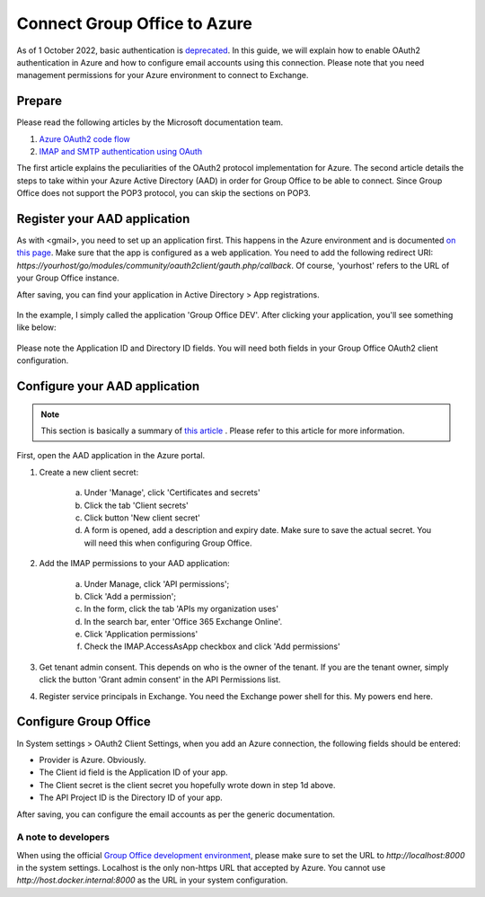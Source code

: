 
.. _azure:

Connect Group Office to Azure
=============================

As of 1 October 2022, basic authentication is `deprecated <https://docs.microsoft.com/en-us/exchange/clients-and-mobile-in-exchange-online/deprecation-of-basic-authentication-exchange-online>`_.
In this guide, we will explain how to enable OAuth2 authentication in Azure and how to configure email accounts using
this connection. Please note that you need management permissions for your Azure environment to connect to Exchange.

Prepare
```````

Please read the following articles by the Microsoft documentation team.

1. `Azure OAuth2 code flow <https://docs.microsoft.com/en-us/azure/active-directory/develop/v2-oauth2-auth-code-flow>`_
2. `IMAP and SMTP authentication using OAuth <https://docs.microsoft.com/en-us/exchange/client-developer/legacy-protocols/how-to-authenticate-an-imap-pop-smtp-application-by-using-oauth>`_

The first article explains the peculiarities of the OAuth2 protocol implementation for Azure. The second article details
the steps to take within your Azure Active Directory (AAD) in order for Group Office to be able to connect. Since Group
Office does not support the POP3 protocol, you can skip the sections on POP3.

Register your AAD application
`````````````````````````````

As with <gmail>, you need to set up an application first. This happens in the Azure environment and is documented `on this
page <https://docs.microsoft.com/en-us/azure/active-directory/develop/quickstart-register-app>`_. Make sure that the app is
configured as a web application. You need to add the following redirect URI: `https://yourhost/go/modules/community/oauth2client/gauth.php/callback`.
Of course, 'yourhost' refers to the URL of your Group Office instance.

After saving, you can find your application in Active Directory > App registrations.

.. figure:: /_static/using/oauth2/azure-app-registrations.png

In the example, I simply called the application 'Group Office DEV'. After clicking your application, you'll see something
like below:

.. figure:: /_static/using/oauth2/azure-app.png

Please note the Application ID and Directory ID fields. You will need both fields in your Group Office OAuth2 client
configuration.

Configure your AAD application
`````````````````````````````

.. note:: This section is basically a summary of `this article <https://docs.microsoft.com/en-us/exchange/client-developer/legacy-protocols/how-to-authenticate-an-imap-pop-smtp-application-by-using-oauth>`_ . Please refer to this article for more information.

First, open the AAD application in the Azure portal.

1. Create a new client secret:

	a. Under 'Manage', click 'Certificates and secrets'
	b. Click the tab 'Client secrets'
	c. Click button 'New client secret'
	d. A form is opened, add a description and expiry date. Make sure to save the actual secret. You will need this when configuring Group Office.

2. Add the IMAP permissions to your AAD application:

	a. Under Manage, click 'API permissions';
	b. Click 'Add a permission';
	c. In the form, click the tab 'APIs my organization uses'
	d. In the search bar, enter 'Office 365 Exchange Online'.
	e. Click 'Application permissions'
	f. Check the IMAP.AccessAsApp checkbox and click 'Add permissions'

3. Get tenant admin consent. This depends on who is the owner of the tenant. If you are the tenant owner, simply click the button 'Grant admin consent' in the API Permissions list.
4. Register service principals in Exchange. You need the Exchange power shell for this. My powers end here.

Configure Group Office
``````````````````````

In System settings > OAuth2 Client Settings, when you add an Azure connection, the following fields should be entered:

- Provider is Azure. Obviously.
- The Client id field is the Application ID of your app.
- The Client secret is the client secret you hopefully wrote down in step 1d above.
- The API Project ID is the Directory ID of your app.

After saving, you can configure the email accounts as per the generic documentation.


A note to developers
++++++++++++++++++++

When using the official `Group Office development environment <https://github.com/Intermesh/docker-groupoffice-development>`_,
please make sure to set the URL to `http://localhost:8000` in the system settings. Localhost is the only non-https URL that
accepted by Azure. You cannot use `http://host.docker.internal:8000` as the URL in your system configuration.
